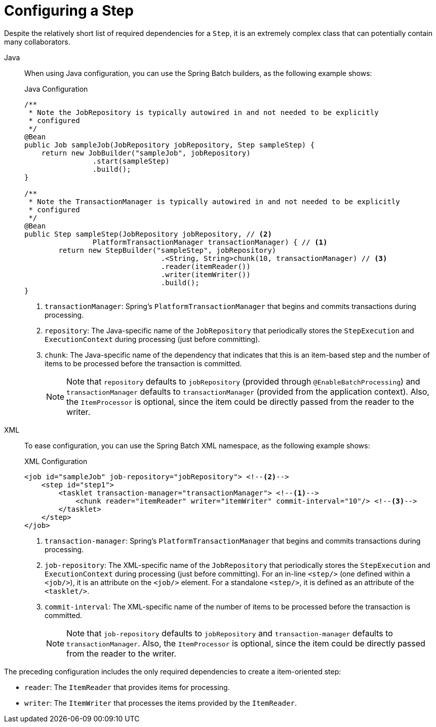 [[configuringAStep]]
= Configuring a Step

Despite the relatively short list of required dependencies for a `Step`, it is an
extremely complex class that can potentially contain many collaborators.

[tabs]
====
Java::
+
When using Java configuration, you can use the Spring Batch builders, as the
following example shows:
+
.Java Configuration
[source, java]
----
/**
 * Note the JobRepository is typically autowired in and not needed to be explicitly
 * configured
 */
@Bean
public Job sampleJob(JobRepository jobRepository, Step sampleStep) {
    return new JobBuilder("sampleJob", jobRepository)
                .start(sampleStep)
                .build();
}

/**
 * Note the TransactionManager is typically autowired in and not needed to be explicitly
 * configured
 */
@Bean
public Step sampleStep(JobRepository jobRepository, // <2>
		PlatformTransactionManager transactionManager) { // <1>
	return new StepBuilder("sampleStep", jobRepository)
				.<String, String>chunk(10, transactionManager) // <3>
				.reader(itemReader())
				.writer(itemWriter())
				.build();
}
----
<1> `transactionManager`: Spring's `PlatformTransactionManager` that begins and commits
transactions during processing.
<2> `repository`: The Java-specific name of the `JobRepository` that periodically stores
the `StepExecution` and `ExecutionContext` during processing (just before committing).
<3> `chunk`: The Java-specific name of the dependency that indicates that this is an
item-based step and the number of items to be processed before the transaction is
committed.
+
NOTE: Note that `repository` defaults to `jobRepository` (provided through `@EnableBatchProcessing`)
and `transactionManager` defaults to `transactionManager` (provided from the application context).
Also, the `ItemProcessor` is optional, since the item could be
directly passed from the reader to the writer.


XML::
+
To ease configuration, you can use the Spring Batch XML namespace, as
the following example shows:
+
.XML Configuration
[source, xml]
----
<job id="sampleJob" job-repository="jobRepository"> <!--2-->
    <step id="step1">
        <tasklet transaction-manager="transactionManager"> <!--1-->
            <chunk reader="itemReader" writer="itemWriter" commit-interval="10"/> <!--3-->
        </tasklet>
    </step>
</job>
----
<1> `transaction-manager`: Spring's `PlatformTransactionManager` that begins and commits
transactions during processing.
<2> `job-repository`: The XML-specific name of the `JobRepository` that periodically stores
the `StepExecution` and `ExecutionContext` during processing (just before committing). For
an in-line `<step/>` (one defined within a `<job/>`), it is an attribute on the `<job/>`
element. For a standalone `<step/>`, it is defined as an attribute of the `<tasklet/>`.
<3> `commit-interval`: The XML-specific name of the number of items to be processed
before the transaction is committed.
+
NOTE: Note that `job-repository` defaults to `jobRepository` and
`transaction-manager` defaults to `transactionManager`. Also, the `ItemProcessor` is
optional, since the item could be directly passed from the reader to the writer.
====



The preceding configuration includes the only required dependencies to create a item-oriented
step:

* `reader`: The `ItemReader` that provides items for processing.
* `writer`: The `ItemWriter` that processes the items provided by the `ItemReader`.


